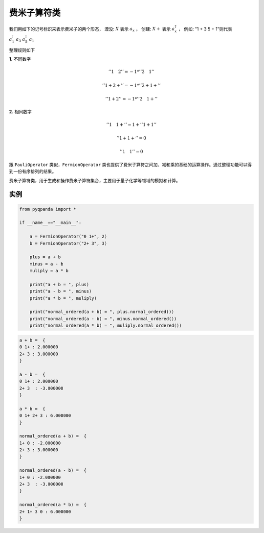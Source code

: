 费米子算符类
==============

我们用如下的记号标识来表示费米子的两个形态，
湮没: :math:`X`  表示 :math:`a_x` ，
创建: :math:`X +` 表示 :math:`a_x^\dagger` ，
例如: "1 + 3 5 + 1"则代表 :math:`a_1^\dagger \ a_3 \ a_5^\dagger \ a_1`

整理规则如下

**1.** 不同数字

.. math:: ''1\quad 2'' = -1 * ''2\quad 1''
.. math:: ''1 + 2 +'' = -1 * ''2 + 1 +''
.. math:: ''1 + 2'' = -1 * ''2\quad 1 +''

**2.** 相同数字

.. math:: ''1\quad 1 + '' =  1 + ''1 + 1''
.. math:: ''1 + 1 + '' = 0
.. math:: ''1\quad 1'' = 0

跟 ``PauliOperator`` 类似，``FermionOperator`` 类也提供了费米子算符之间加、减和乘的基础的运算操作。通过整理功能可以得到一份有序排列的结果。

.. class:: FermionOperator

    费米子算符类，用于生成和操作费米子算符集合，主要用于量子化学等领域的模拟和计算。

    .. method:: __init__()

        初始化 FermionOperator 类的实例。

    .. method:: __init__(scalar: float)

        初始化 FermionOperator 类的实例。

        :param scalar: 标量值。
        :type scalar: float

    .. method:: __init__(scalar: complex)

        初始化 FermionOperator 类的实例。

        :param scalar: 复数标量值。
        :type scalar: complex

    .. method:: __init__(term: str, scalar: complex)

        初始化 FermionOperator 类的实例。

        :param term: 项的标识字符串，表示费米子项。
        :type term: str
        :param scalar: 复数标量值。
        :type scalar: complex

    .. method:: __init__(terms: Dict[str, complex])

        初始化 FermionOperator 类的实例。

        :param terms: 复数标量值和项的字典，键为项的标识字符串。
        :type terms: Dict[str, complex]

    .. method:: data() -> List[Tuple[Tuple[List[Tuple[int, bool]], str], complex]]

        获取费米子算符数据。

        :return: 包含费米子项的列表，每个元组为一项，包含项的信息和复数标量值。
        :rtype: List[Tuple[Tuple[List[Tuple[int, bool]], str], complex]]

    .. method:: error_threshold() -> float

        获取误差阈值。

        :return: 误差阈值。
        :rtype: float

    .. method:: isEmpty() -> bool

        判断费米子算符是否为空。

        :return: 如果费米子算符为空，则为 True，否则为 False。
        :rtype: bool

    .. method:: normal_ordered() -> FermionOperator

        对费米子算符进行正则排序。

        :return: 经过正则排序后的费米子算符。
        :rtype: FermionOperator

    .. method:: setErrorThreshold(threshold: float) -> None

        设置误差阈值。

        :param threshold: 误差阈值。
        :type threshold: float

    .. method:: toString() -> str

        获取费米子算符的字符串表示。

        :return: 费米子算符的字符串表示。
        :rtype: str

    .. method:: to_string() -> str

        获取费米子算符的字符串表示。

        :return: 费米子算符的字符串表示。
        :rtype: str

实例
--------------

.. code-block:: python

    from pyqpanda import *
    
    if __name__=="__main__":

        a = FermionOperator("0 1+", 2)
        b = FermionOperator("2+ 3", 3)

        plus = a + b
        minus = a - b
        muliply = a * b

        print("a + b = ", plus)
        print("a - b = ", minus)
        print("a * b = ", muliply)

        print("normal_ordered(a + b) = ", plus.normal_ordered())
        print("normal_ordered(a - b) = ", minus.normal_ordered())
        print("normal_ordered(a * b) = ", muliply.normal_ordered())

.. code-block:: python

    a + b =  {
    0 1+ : 2.000000
    2+ 3 : 3.000000
    }

    a - b =  {
    0 1+ : 2.000000
    2+ 3  : -3.000000
    }

    a * b =  {
    0 1+ 2+ 3 : 6.000000
    }

    normal_ordered(a + b) =  {
    1+ 0 : -2.000000
    2+ 3 : 3.000000
    }

    normal_ordered(a - b) =  {
    1+ 0 : -2.000000
    2+ 3  : -3.000000
    }

    normal_ordered(a * b) =  {
    2+ 1+ 3 0 : 6.000000      
    }